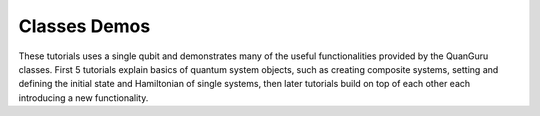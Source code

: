 =============
Classes Demos
=============

These tutorials uses a single qubit and demonstrates many of the useful functionalities provided by the QuanGuru classes.
First 5 tutorials explain basics of quantum system objects, such as creating composite systems, setting and defining the initial state and Hamiltonian of single systems, then later tutorials build on top of each other each introducing a new functionality.


.. nbgallery::
   :glob:
   :hidden:

   *

.. Hiding - Indices and tables
   :ref:`genindex`
   :ref:`modindex`
   :ref:`search`
